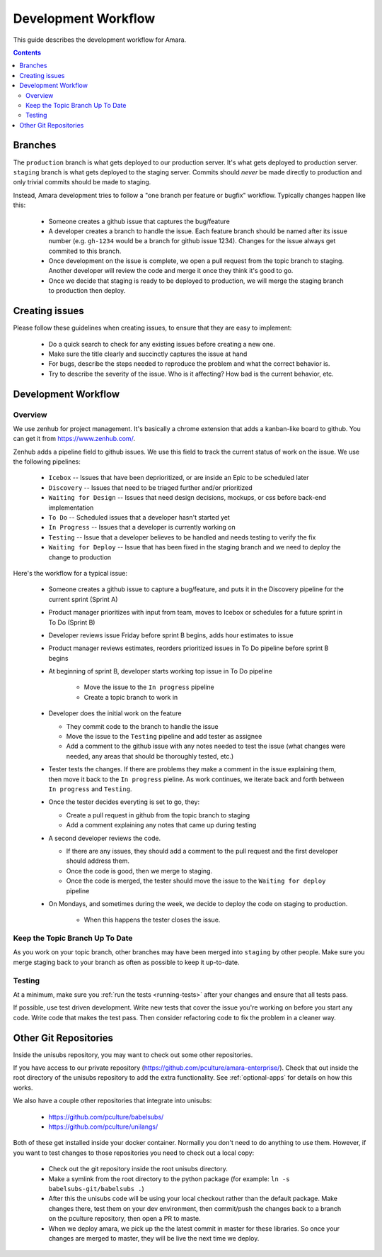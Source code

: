 Development Workflow
====================

This guide describes the development workflow for Amara.

.. contents::

Branches
--------

The ``production`` branch is what gets deployed to our production server.
It's what gets deployed to production server.  ``staging`` branch
is what gets deployed to the staging server.  Commits should *never* be made
directly to production and only trivial commits should be made to staging.

Instead, Amara development tries to follow a "one branch per feature or
bugfix" workflow.  Typically changes happen like this:

  - Someone creates a github issue that captures the bug/feature
  - A developer creates a branch to handle the issue.  Each feature branch
    should be named after its issue number (e.g.  ``gh-1234`` would be a branch
    for github issue 1234).  Changes for the issue always get commited to this
    branch.
  - Once development on the issue is complete, we open a pull request from the
    topic branch to staging.  Another developer will review the code and merge
    it once they think it's good to go.
  - Once we decide that staging is ready to be deployed to production, we will
    merge the staging branch to production then deploy.

Creating issues
---------------

Please follow these guidelines when creating issues, to ensure that they are
easy to implement:

  - Do a quick search to check for any existing issues before creating a new
    one.
  - Make sure the title clearly and succinctly captures the issue at hand
  - For bugs, describe the steps needed to reproduce the problem and what
    the correct behavior is.
  - Try to describe the severity of the issue.  Who is it affecting?  How bad
    is the current behavior, etc.

Development Workflow
--------------------

Overview
~~~~~~~~

We use zenhub for project management.  It's basically a chrome extension that
adds a kanban-like board to github.  You can get it from
https://www.zenhub.com/.

Zenhub adds a pipeline field to github issues.  We use this field to track the
current status of work on the issue.  We use the following pipelines:
  - ``Icebox`` -- Issues that have been deprioritized, or are inside an Epic to be scheduled later
  - ``Discovery`` -- Issues that need to be triaged further and/or prioritized
  - ``Waiting for Design`` -- Issues that need design decisions, mockups, or css before back-end implementation
  - ``To Do`` -- Scheduled issues that a developer hasn't started yet
  - ``In Progress`` -- Issues that a developer is currently working on
  - ``Testing`` -- Issue that a developer believes to be handled and needs
    testing to verify the fix
  - ``Waiting for Deploy`` -- Issue that has been fixed in the staging branch
    and we need to deploy the change to production

Here's the workflow for a typical issue:

  - Someone creates a github issue to capture a bug/feature, and puts it in the Discovery pipeline for the current sprint (Sprint A)
  - Product manager prioritizes with input from team, moves to Icebox or schedules for a future sprint in To Do (Sprint B)
  - Developer reviews issue Friday before sprint B begins, adds hour estimates to issue
  - Product manager reviews estimates, reorders prioritized issues in To Do pipeline before sprint B begins
  - At beginning of sprint B, developer starts working top issue in To Do pipeline

     - Move the issue to the ``In progress`` pipeline
     - Create a topic branch to work in

  - Developer does the initial work on the feature

    - They commit code to the branch to handle the issue
    - Move the issue to the ``Testing`` pipeline and add tester as assignee
    - Add a comment to the github issue with any notes needed to test the
      issue (what changes were needed, any areas that should be thoroughly
      tested, etc.)

  - Tester tests the changes.  If there are problems they make a comment in
    the issue explaining them, then move it back to the ``In progress``
    pieline.  As work continues, we iterate back and forth between ``In
    progress`` and ``Testing``.
  - Once the tester decides everyting is set to go, they:

    - Create a pull request in github from the topic branch to staging
    - Add a comment explaining any notes that came up during testing

  - A second developer reviews the code.

    - If there are any issues, they should add a comment to the pull request
      and the first developer should address them.
    - Once the code is good, then we merge to staging.
    - Once the code is merged, the tester should move the issue to the
      ``Waiting for deploy`` pipeline

  - On Mondays, and sometimes during the week, we decide to deploy the code on staging to production.

     - When this happens the tester closes the issue.

Keep the Topic Branch Up To Date
~~~~~~~~~~~~~~~~~~~~~~~~~~~~~~~~

As you work on your topic branch, other branches may have been merged into
``staging`` by other people.  Make sure you merge staging back to your branch
as often as possible to keep it up-to-date.

Testing
~~~~~~~

At a minimum, make sure you :ref:`run the tests <running-tests>`
after your changes and ensure that all tests pass.

If possible, use test driven development.  Write new tests that cover the
issue you're working on before you start any code.  Write code that makes the
test pass.  Then consider refactoring code to fix the problem in a cleaner
way.

Other Git Repositories
----------------------

Inside the unisubs repository, you may want to check out some other repositories.

If you have access to our private repository
(https://github.com/pculture/amara-enterprise/).  Check that out inside the
root directory of the unisubs repository to add the extra functionality.  See
:ref:`optional-apps` for details on how this works.

We also have a couple other repositories that integrate into unisubs:

  - https://github.com/pculture/babelsubs/
  - https://github.com/pculture/unilangs/

Both of these get installed inside your docker container.  Normally you don't
need to do anything to use them.  However, if you want to test changes to
those repositories you need to check out a local copy:

  - Check out the git repository inside the root unisubs directory.
  - Make a symlink from the root directory to the python package (for example:
    ``ln -s babelsubs-git/babelsubs .``)
  - After this the unisubs code will be using your local checkout rather than
    the default package.  Make changes there, test them on your dev
    environment, then commit/push the changes back to a branch on the pculture
    repository, then open a PR to maste.
  - When we deploy amara, we pick up the the latest commit in master for these
    libraries.  So once your changes are merged to master, they will be live
    the next time we deploy.
